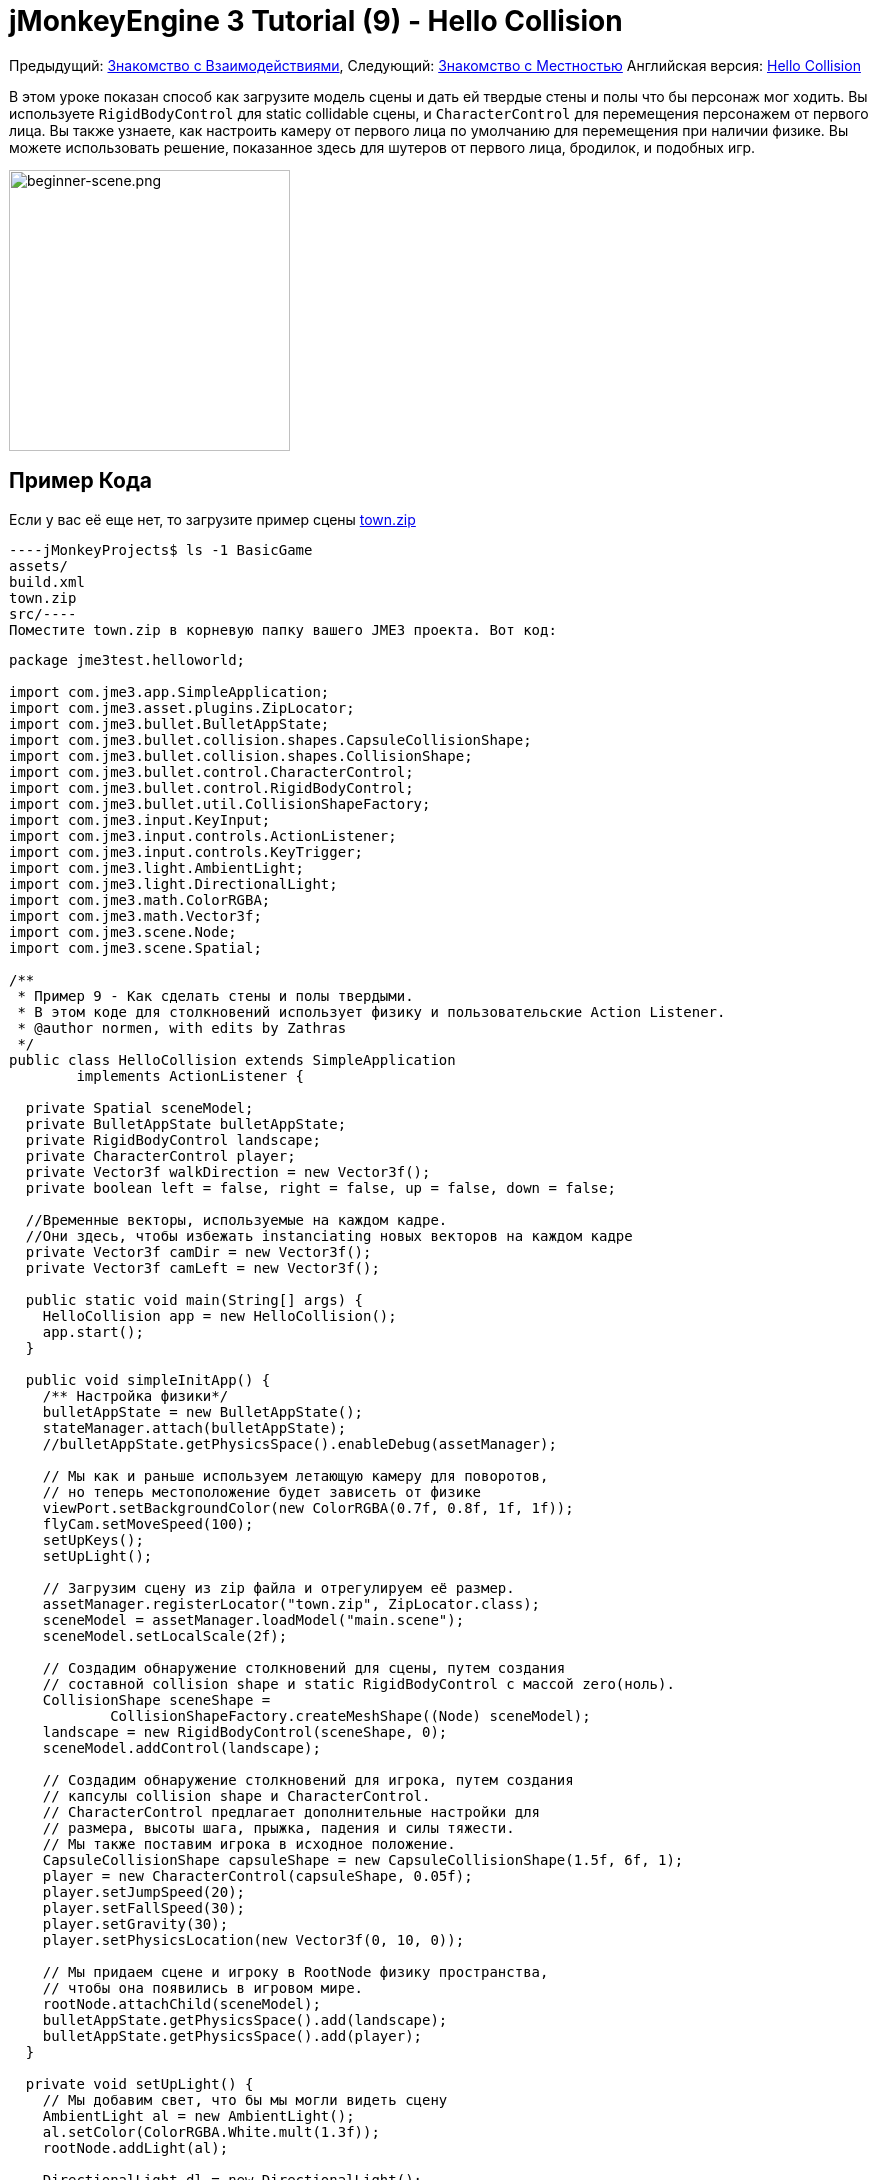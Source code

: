 

= jMonkeyEngine 3 Tutorial (9) - Hello Collision

Предыдущий: <<документация/jme3_ru/начальная/знакомство_с_взаимодействиями#,Знакомство с Взаимодействиями>>,
Следующий:  <<документация/jme3_ru/начальная/знакомство_с_местностью#,Знакомство с Местностью>>
Английская версия: <<jme3/beginner/hello_collision#,Hello Collision>>


В этом уроке показан способ как загрузите модель сцены и дать ей твердые стены и полы что бы персонаж мог ходить.
Вы используете `RigidBodyControl` для static collidable сцены, и `CharacterControl` для перемещения персонажем от первого лица.  Вы также узнаете, как настроить камеру от первого лица по умолчанию для перемещения при наличии физике.
Вы можете использовать решение, показанное здесь для шутеров от первого лица, бродилок, и подобных игр.



image::jme3/beginner/beginner-scene.png[beginner-scene.png,with="360",height="281",align="center"]




== Пример Кода

Если у вас её еще нет, то загрузите пример сцены link:http://jmonkeyengine.googlecode.com/svn/trunk/engine/town.zip[town.zip]


[source]
----jMonkeyProjects$ ls -1 BasicGame
assets/
build.xml
town.zip
src/----
Поместите town.zip в корневую папку вашего JME3 проекта. Вот код:


[source,java]
----
package jme3test.helloworld;

import com.jme3.app.SimpleApplication;
import com.jme3.asset.plugins.ZipLocator;
import com.jme3.bullet.BulletAppState;
import com.jme3.bullet.collision.shapes.CapsuleCollisionShape;
import com.jme3.bullet.collision.shapes.CollisionShape;
import com.jme3.bullet.control.CharacterControl;
import com.jme3.bullet.control.RigidBodyControl;
import com.jme3.bullet.util.CollisionShapeFactory;
import com.jme3.input.KeyInput;
import com.jme3.input.controls.ActionListener;
import com.jme3.input.controls.KeyTrigger;
import com.jme3.light.AmbientLight;
import com.jme3.light.DirectionalLight;
import com.jme3.math.ColorRGBA;
import com.jme3.math.Vector3f;
import com.jme3.scene.Node;
import com.jme3.scene.Spatial;

/**
 * Пример 9 - Как сделать стены и полы твердыми.
 * В этом коде для столкновений использует физику и пользовательские Action Listener.
 * @author normen, with edits by Zathras
 */
public class HelloCollision extends SimpleApplication
        implements ActionListener {

  private Spatial sceneModel;
  private BulletAppState bulletAppState;
  private RigidBodyControl landscape;
  private CharacterControl player;
  private Vector3f walkDirection = new Vector3f();
  private boolean left = false, right = false, up = false, down = false;
  
  //Временные векторы, используемые на каждом кадре.
  //Они здесь, чтобы избежать instanciating новых векторов на каждом кадре
  private Vector3f camDir = new Vector3f();
  private Vector3f camLeft = new Vector3f();

  public static void main(String[] args) {
    HelloCollision app = new HelloCollision();
    app.start();
  }

  public void simpleInitApp() {
    /** Настройка физики*/
    bulletAppState = new BulletAppState();
    stateManager.attach(bulletAppState);
    //bulletAppState.getPhysicsSpace().enableDebug(assetManager);

    // Мы как и раньше используем летающую камеру для поворотов,
    // но теперь местоположение будет зависеть от физике
    viewPort.setBackgroundColor(new ColorRGBA(0.7f, 0.8f, 1f, 1f));
    flyCam.setMoveSpeed(100);
    setUpKeys();
    setUpLight();

    // Загрузим сцену из zip файла и отрегулируем её размер.
    assetManager.registerLocator("town.zip", ZipLocator.class);
    sceneModel = assetManager.loadModel("main.scene");
    sceneModel.setLocalScale(2f);

    // Создадим обнаружение столкновений для сцены, путем создания
    // составной collision shape и static RigidBodyControl с массой zero(ноль).
    CollisionShape sceneShape =
            CollisionShapeFactory.createMeshShape((Node) sceneModel);
    landscape = new RigidBodyControl(sceneShape, 0);
    sceneModel.addControl(landscape);

    // Создадим обнаружение столкновений для игрока, путем создания
    // капсулы collision shape и CharacterControl.
    // CharacterControl предлагает дополнительные настройки для
    // размера, высоты шага, прыжка, падения и силы тяжести.
    // Мы также поставим игрока в исходное положение.
    CapsuleCollisionShape capsuleShape = new CapsuleCollisionShape(1.5f, 6f, 1);
    player = new CharacterControl(capsuleShape, 0.05f);
    player.setJumpSpeed(20);
    player.setFallSpeed(30);
    player.setGravity(30);
    player.setPhysicsLocation(new Vector3f(0, 10, 0));

    // Мы придаем сцене и игроку в RootNode физику пространства,
    // чтобы она появились в игровом мире.
    rootNode.attachChild(sceneModel);
    bulletAppState.getPhysicsSpace().add(landscape);
    bulletAppState.getPhysicsSpace().add(player);
  }

  private void setUpLight() {
    // Мы добавим свет, что бы мы могли видеть сцену
    AmbientLight al = new AmbientLight();
    al.setColor(ColorRGBA.White.mult(1.3f));
    rootNode.addLight(al);

    DirectionalLight dl = new DirectionalLight();
    dl.setColor(ColorRGBA.White);
    dl.setDirection(new Vector3f(2.8f, -2.8f, -2.8f).normalizeLocal());
    rootNode.addLight(dl);
  }

  /** Мы напишем навигационные клавиши здесь, что бы мы могли
   * иметь возможность управлять ходьбой и прыжками в игре: */
  private void setUpKeys() {
    inputManager.addMapping("Left", new KeyTrigger(KeyInput.KEY_A));
    inputManager.addMapping("Right", new KeyTrigger(KeyInput.KEY_D));
    inputManager.addMapping("Up", new KeyTrigger(KeyInput.KEY_W));
    inputManager.addMapping("Down", new KeyTrigger(KeyInput.KEY_S));
    inputManager.addMapping("Jump", new KeyTrigger(KeyInput.KEY_SPACE));
    inputManager.addListener(this, "Left");
    inputManager.addListener(this, "Right");
    inputManager.addListener(this, "Up");
    inputManager.addListener(this, "Down");
    inputManager.addListener(this, "Jump");
  }

  /** Здесь наши пользовательские действия вызываются нажатием клавиш.
   * Мы еще не научились ходить, мы просто отслеживать направление, соответствующее
   * нажатой пользователем клавиши. */
  public void onAction(String binding, boolean isPressed, float tpf) {
    if (binding.equals("Left")) {
      left = isPressed;
    } else if (binding.equals("Right")) {
      right= isPressed;
    } else if (binding.equals("Up")) {
      up = isPressed;
    } else if (binding.equals("Down")) {
      down = isPressed;
    } else if (binding.equals("Jump")) {
      if (isPressed) { player.jump(); }
    }
  }

  /**
   * Это главный цикл обработки событий -- ходьба происходит здесь.
   * Мы проверяем, в каком направлении игрок идет путем интерпретации
   * направления камеры вперед (camDir) и в сторону (camLeft).
   * Команда setWalkDirection () это то, что позволяет физический управлять ходьбой игрока.
   * Также мы можем убедится здесь, что камера перемещается вместе с игроком.
   */
  @Override
    public void simpleUpdate(float tpf) {
        camDir.set(cam.getDirection()).multLocal(0.6f);
        camLeft.set(cam.getLeft()).multLocal(0.4f);
        walkDirection.set(0, 0, 0);
        if (left) {
            walkDirection.addLocal(camLeft);
        }
        if (right) {
            walkDirection.addLocal(camLeft.negate());
        }
        if (up) {
            walkDirection.addLocal(camDir);
        }
        if (down) {
            walkDirection.addLocal(camDir.negate());
        }
        player.setWalkDirection(walkDirection);
        cam.setLocation(player.getPhysicsLocation());
    }
}
----
Запустить пример. Вы должны увидеть городскую площадь с домами и памятник. Используйте клавиши WASD и мышь, чтобы перемещаться с видом от первого лица. Бегите вперед и прыгайте с помощью клавиши W и Пробел. Обратите внимание, как вы ступаете над тротуаром, и вверх по ступенькам к памятнику. Вы можете ходить в переулках между домами, и стены являются твердыми. Не заходите за край мира! emoji:smiley



== Понимание Кода

Начнем с объявления класса:


[source,java]
----public class HelloCollision extends SimpleApplication
        implements ActionListener { ... }----
Вы уже знаете, что SimpleApplication является базовым классом для всех jME3 игр. Вы реализуете в этом классе интерфейс ` ActionListener ` потому что вам нужно будет в дальнейшем настроить клавиши управления.


[source,java]
----
  private Spatial sceneModel;
  private BulletAppState bulletAppState;
  private RigidBodyControl landscape;
  private CharacterControl player;
  private Vector3f walkDirection = new Vector3f();
  private boolean left = false, right = false, up = false, down = false;

  //Временные векторы, используемые на каждом кадре.
  //Они здесь для того, чтобы избежать instanciating новых векторов на каждый кадр
  private Vector3f camDir = new Vector3f();
  private Vector3f camLeft = new Vector3f();
----
Вы инициализировали несколько private полей:


*  BulletAppState дает SimpleApplication доступ к функциям физики (например, для определения столкновений), поставляемой по jME3, jBullet интеграции
*  Spatial sceneModel предназначен для загрузке OgreXML модель города.
*  Вам нужен RigidBodyControl, чтобы придать модели города свойства твердого тела.
*  (Невидимый) от первого лица игрок представлен CharacterControl объектом.
*  Поле “walkDirection и четырех Booleans используются для управления движением.
*  camDir и camLeft временные векторы, используемые впоследствии при расчете walkingDirection для положения камеры(cam) и поворотов.

Давайте посмотрим на все детали:



== Инициализация игры

Как обычно, вы инициализируете игру в методе `simpleInitApp()`.


[source,java]
----
    viewPort.setBackgroundColor(new ColorRGBA(0.7f,0.8f,1f,1f));
    flyCam.setMoveSpeed(100);
    setUpKeys();
    setUpLight();
----
.  Вы можете установить цвет фона светло-голубым, так как это сцена с небом.
.  Вы переназначите управление камерой по умолчанию на “flyCam, камера от первого лица, и установить её скорость.
.  Вспомогательный метод `setUpLights()` добавляет источники света.
.  Вспомогательный метод `setUpKeys()` настраивает привязки ввода–мы рассмотрим его позже.


=== The Physics-Controlled Scene

Первое, что вы создаете для каждый игровой физики является объект BulletAppState. Это дает вам доступ к jME3, jBullet интеграции, которая обрабатывает физические силы и столкновения.


[source,java]
----
    bulletAppState = new BulletAppState();
    stateManager.attach(bulletAppState);
----
Для сцены, вы загрузить “sceneModel из zip-файл, и измените Размер.


[source,java]
----
    assetManager.registerLocator("town.zip", ZipLocator.class);
    sceneModel = assetManager.loadModel("main.scene");
    sceneModel.setLocalScale(2f);
----
Файл “town.zip входит в качестве образца модели в JME3 ресурс-вы можетеlink:http://jmonkeyengine.googlecode.com/svn/trunk/engine/town.zip[загрузить отсюда]. (При желании, можно использовать любую OgreXML сцену из ваших собственных.) Для этого примера, поместите zip файл, в папку верхнего уровня приложения (то есть рядом src/, assets/, build.xml).


[source,java]
----
    CollisionShape sceneShape =
      CollisionShapeFactory.createMeshShape((Node) sceneModel);
    landscape = new RigidBodyControl(sceneShape, 0);
    sceneModel.addControl(landscape);
    rootNode.attachChild(sceneModel);
----
Чтобы использовать обнаружение столкновений, вы добавляете RigidBodyControl к Spatial `sceneModel`. RigidBodyControl для комплексной модели принимает два аргумента: Столкновение(Collision) форма(Shape), и масса объекта.


*  JME3 предлагает `CollisionShapeFactory` что precalculates сеточно-точные столкновения формы для Spatial. Вы можете выбрать для создания `CompoundCollisionShape` (который имеет MeshCollisionShapes как его потомок) потому что этот тип столкновения форм является оптимальным для неподвижных объектов, таких как рельеф местности, дома, и целых уровней шутеров.
*  Набор массы до нуля, поскольку сцена статична, и ее масса irrevelant.
*  Добавить элемент управления в Spatial это даст ему физические свойства.
*  Как всегда, прикрепите sceneModel к rootNode, чтобы сделать его видимым.

*Совет:* Помните, что нужно добавить источник света, чтобы видеть сцену.



=== The Physics-Controlled Player

От первого лица игрок, как правило, невидим. При использовании по умолчанию flyCam от первого лица, камера даже не проверится на столкновения она свободно проходит сквозь стены. Это потому, что flyCam не назначена никакая физическая форма. В этом примере кода, вы представляете игрока от первого лица как(невидимую) физическую форму. Вы можете использовать клавиши WASD, чтобы управлять этой физической формы, в то время как физический движок управляет для вас, как она ходит вдоль сплошной стены и твердых полов и перепрыгивает через твердые препятствия. Тогда вам просто остатся заставить камеру следовать за Ходячие фигурой – и вы получите иллюзию твердого физического тела видящего через камеру.


Давайте создадим обнаружение столкновений для игрока от первого лица.


[source,java]
----
    CapsuleCollisionShape capsuleShape = new CapsuleCollisionShape(1.5f, 6f, 1);
----
Опять же, вы создаете CollisionShape: На этот раз вы выбираете CapsuleCollisionShape, цилиндр закругленный сверху и снизу. Эта форма является оптимальной для человека: Она высокая и округлая помогает реже застрять на препятствиях.


*  Поставьте CapsuleCollisionShape конструктор с желаемым радиусом и высотой ограничивающей капсулу, чтобы соответствовать форме вашего персонажа. В этом примере персоонаж 2*1.5 f единиц в ширину, и 6f единиц в высоту.
*  Окончательный целочисленный аргумент задает ориентацию цилиндра: 1 - ось Y, которая подходит для порядочного человека. Для животных, которые являются более высокими можно использовать 0 или 2 (в зависимости от того, как она поворачивается).

[source,java]
----
    player = new CharacterControl(capsuleShape, 0.05f);
----
“


[source,java]
----bulletAppState.getPhysicsSpace().enableDebug(assetManager);----



Теперь вы используете CollisionShape создать `CharacterControl` который представляет игрока от первого лица. Последний аргумент конструктора CharacterControl (здесь ` .05f `) является размер шага, который персонаж должен сделать.


[source,java]
----
    player.setJumpSpeed(20);
    player.setFallSpeed(30);
    player.setGravity(30);
----
Помимо высоты шага и размера персонажа, `CharacterControl` позволяет настроить прыжки, падения и скорости гравитации. Отрегулируйте значения, чтобы соответствовать вашему игровой ситуации.


[source,java]
----
    player.setPhysicsLocation(new Vector3f(0, 10, 0));
----
Наконец мы ставим игрока в исходное положение и обновить его состояние – не забывайте использовать `setPhysicsLocation()` теперь вместо `setLocalTranslation()`, поскольку вы имеете дело с физическим объектом. 



=== PhysicsSpace

Помните, для физики игры, вы должны зарегистрироваться все твердые предметы (как правило, персонажи и сцены) PhysicsSpace!


[source,java]
----
    bulletAppState.getPhysicsSpace().add(landscape);
    bulletAppState.getPhysicsSpace().add(player);
----
Невидимым тело персонажа просто сидит там на физическом полу. Оно еще не может ходить – вы будете иметь дело с этим в далее.



== Navigation

По умолчанию camera controller `cam` от третьего лица. JME3 также предлагает first-person controller, `flyCam`, который мы используем здесь, чтобы обрабатывать вращение камеры. На `flyCam` управления перемещает камеру с помощью метода `setLocation()`.


Однако, вы должны заново определить, как ходьба (движение камеры) обрабатывается по physics-controlled объектов:  При переходе в не-физическом узле (например, по умолчанию flyCam), вы просто укажите _target location_. Не существует тестов, которые непозволят flyCam от застрять в стене!  При перемещении необходимо указать PhysicsControl, вместо _walk direction_ . Затем можно вычислить PhysicsSpace насколько ваш персонаж может фактически двигаться в нужном направлении – или мешает ли ему препятствие двигаться дальше.


Короче говоря, вы должны заново определить flyCam navigational key mappings для использования `setWalkDirection()` вместо `setLocalTranslation()`. Вот шаги:



=== 1. inputManager

В методе `simpleInitApp()` вы заново настроить привычные WASD входы для прогулок, и пробел для прыжков.


[source,java]
----private void setUpKeys() {
    inputManager.addMapping("Left", new KeyTrigger(KeyInput.KEY_A));
    inputManager.addMapping("Right", new KeyTrigger(KeyInput.KEY_D));
    inputManager.addMapping("Up", new KeyTrigger(KeyInput.KEY_W));
    inputManager.addMapping("Down", new KeyTrigger(KeyInput.KEY_S));
    inputManager.addMapping("Jump", new KeyTrigger(KeyInput.KEY_SPACE));
    inputManager.addListener(this, "Left");
    inputManager.addListener(this, "Right");
    inputManager.addListener(this, "Up");
    inputManager.addListener(this, "Down");
    inputManager.addListener(this, "Jump");
}
----
Вы можете переместить этот блок кода в созданный вспомогательный метод `setupKeys()` и вызывать этот метод из `simpleInitApp()`– чтобы код был более читабельный.



=== 2. onAction()

Помните, что этот класс реализует интерфейс `ActionListener` так что вы можете настроить входы flyCam. Интерфейс `ActionListener` необходимо реализовать  в методе `onAction()`: Вы повторно определить действия, запускаемые навигационными клавишами для работы с физикой.


[source,java]
----
  public void onAction(String binding, boolean value, float tpf) {
    if (binding.equals("Left")) {
      if (value) { left = true; } else { left = false; }
    } else if (binding.equals("Right")) {
      if (value) { right = true; } else { right = false; }
    } else if (binding.equals("Up")) {
      if (value) { up = true; } else { up = false; }
    } else if (binding.equals("Down")) {
      if (value) { down = true; } else { down = false; }
    } else if (binding.equals("Jump")) {
      player.jump();
    }
  }----
Единственное движение, которое вы не должны выполнять сами это действие прыжок. Вызов `player.jump()` это специальный метод, который обрабатывает правильно движения прыгать для `PhysicsCharacterNode`.


На все другие направления: каждый раз, когда пользователь нажимает одну из клавиш WASD, вы _отслеживаете_  направление, в котором пользователь хочет идти, храня эту информацию в четырех directional Booleans. Нет фактическая ходьба здесь не происходит пока. Цикл обновления это то, что выполняет действие из информации направления хранимой в booleans переменных, и заставляет игрока двигаться, как показано в следующем фрагменте кода:



=== 3. setWalkDirection()

Ранее в методе `onAction()` вы собрали информацию, в какую сторону пользователь хочет зайти в терминах “forward или “left.  В цикл обновления, вы неоднократно определяли текущий угол поворота камеры. Вы рассчитать фактические векторы, которые “forward или “left соответствует системе координат.


Этот последний и самый важный фрагмент кода переходит в метод `simpleUpdate()`.


[source,java]
----
 public void simpleUpdate(float tpf) {
        camDir.set(cam.getDirection()).multLocal(0.6f);
        camLeft.set(cam.getLeft()).multLocal(0.4f);
        walkDirection.set(0, 0, 0);
        if (left) {
            walkDirection.addLocal(camLeft);
        }
        if (right) {
            walkDirection.addLocal(camLeft.negate());
        }
        if (up) {
            walkDirection.addLocal(camDir);
        }
        if (down) {
            walkDirection.addLocal(camDir.negate());
        }
        player.setWalkDirection(walkDirection);
        cam.setLocation(player.getPhysicsLocation());
    }----
Это, как ходьба срабатывает:


.  Инициализировать вектор `walkDirection` к нулю. Это-то, где вы хотите хранить вычисляемые  направления ходьбы.
.  Добавить `walkDirection` последние векторы движения, которые вами определены из камеры. Таким образом, для персонажа, стало возможным  например двигаться вперед и влево одновременно!
.  Это одна последняя строка означает “магия ходьбы : 
[source,java]
----player.setWalkDirection(walkDirection);----
 Всегда используйте `setWalkDirection()` что бы сделать объект physics-controlled что бы двигаться непрерывно, и физический движок обрабатывал обнаружение столкновений для вас.


.  Сделайте так что бы  объект camera от первого лица, следовала вместе с physics-controlled игрока:
[source,java]
----cam.setLocation(player.getPhysicsLocation());----

*Важно:* Опять же, не используйте `setLocalTranslation()` что бы ходить вокруг игрока. Вы получите что его заклините в преграждающих других физических объектах. Вы можете поставить игрока в исходное положение с `setPhysicalLocation()` если вы убедитесь что поместили его чуть выше пола и на удалении от препятствий.



== Вывод

Вы узнали, как загрузить “твердых физическая модель сцены и ходить в них от первого лица.
Вы узнали как ускорять физических вычислений с помощью CollisionShapeFactory для создания эффективной CollisionShapes для сложных Геометрий. Вы знаете, как добавить PhysicsControls вашему collidable geometries геометрии и регистрации их в PhysicsSpace. Вы также научились использовать `player.setWalkDirection(walkDirection)` to move collision-aware characters around, and not `setLocalTranslation()`.


Ландшафт это другой тип сцены, в которой вам тоже нужно будет ходить. Давайте продолжать обучение <<документация/jme3_ru/начальная/знакомство_с_местностью#,Как создавать холмистый пейзаж>> сейчас. 

'''

Связанная информация:


*  Как загружать модели и сцены: <<документация/jme3_ru/начальная/знакомство_с_ресурсами#,Знакомство с Ресурсами>>, <<sdk/scene_explorer#,Scene Explorer>>, <<sdk/scene_composer#,Scene Composer>>
*  <<jme3/advanced/terrain_collision#,Terrain Collision>>
* Чтобы узнать больше о сложных физических сценах, где несколько мобильных физических объектов сталкиваются друг с другом, читать <<jme3/beginner/hello_physics#,Hello Physics>>.
*  FYI, есть более простые решения обнаружения столкновений тоже без физики. Посмотрите на link:http://code.google.com/p/jmonkeyengine/source/browse/trunk/engine/src/test/jme3test/collision/TestTriangleCollision.java[jme3test.collision.TestTriangleCollision.java].
<tags><tag target="beginner" /><tag target="collision" /><tag target="control" /><tag target="intro" /><tag target="documentation" /><tag target="model" /><tag target="physics" /></tags>
